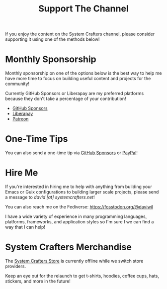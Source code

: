 #+title: Support The Channel

If you enjoy the content on the System Crafters channel, please consider supporting it using one of the methods below!

* Monthly Sponsorship

Monthly sponsorship on one of the options below is the best way to help me have more time to focus on building useful content and projects for the community!

Currently GitHub Sponsors or Liberapay are my preferred platforms because they don't take a percentage of your contribution!

- [[https://github.com/sponsors/daviwil][GitHub Sponsors]]
- [[https://liberapay.com/SystemCrafters/][Liberapay]]
- [[https://patreon.com/SystemCrafters][Patreon]]

* One-Time Tips

You can also send a one-time tip via [[https://github.com/sponsors/daviwil][GitHub Sponsors]] or [[https://paypal.me/SystemCrafters][PayPal]]!

* Hire Me

If you're interested in hiring me to help with anything from building your Emacs or Guix configurations to building larger scale projects, please send a message to /david [at] systemcrafters.net/!

You can also reach me on the Fediverse: https://fosstodon.org/@daviwil

I have a wide variety of experience in many programming languages, platforms, frameworks, and application styles so I'm sure I we can find a way that I can help!

* System Crafters Merchandise

The [[https://store.systemcrafters.net?utm_source=support-the-channel][System Crafters Store]] is currently offline while we switch store providers.

Keep an eye out for the relaunch to get t-shirts, hoodies, coffee cups, hats, stickers, and more in the future!
